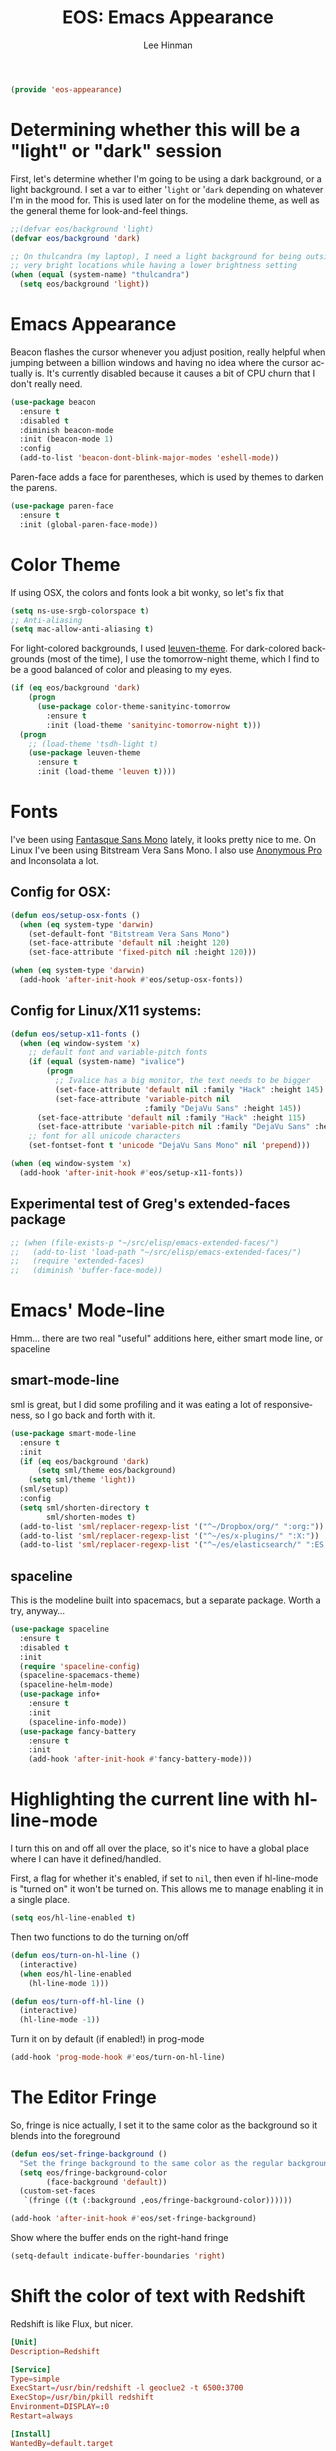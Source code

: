 #+TITLE: EOS: Emacs Appearance
#+AUTHOR: Lee Hinman
#+EMAIL: lee@writequit.org
#+LANGUAGE: en
#+PROPERTY: header-args:emacs-lisp :tangle yes
#+PROPERTY: header-args:sh :eval no
#+HTML_HEAD: <link rel="stylesheet" href="https://dakrone.github.io/org2.css" type="text/css" />
#+EXPORT_EXCLUDE_TAGS: noexport
#+OPTIONS: H:4 num:nil toc:t \n:nil @:t ::t |:t ^:{} -:t f:t *:t
#+OPTIONS: skip:nil d:(HIDE) tags:not-in-toc
#+STARTUP: fold nodlcheck lognotestate content

#+BEGIN_SRC emacs-lisp
(provide 'eos-appearance)
#+END_SRC

* Determining whether this will be a "light" or "dark" session
:PROPERTIES:
:VISIBILITY: all
:CUSTOM_ID: light-or-dark
:END:
First, let's determine whether I'm going to be using a dark background, or a
light background. I set a var to either '=light= or '=dark= depending on
whatever I'm in the mood for. This is used later on for the modeline theme, as
well as the general theme for look-and-feel things.

#+BEGIN_SRC emacs-lisp
;;(defvar eos/background 'light)
(defvar eos/background 'dark)

;; On thulcandra (my laptop), I need a light background for being outside and in
;; very bright locations while having a lower brightness setting
(when (equal (system-name) "thulcandra")
  (setq eos/background 'light))
#+END_SRC

* Emacs Appearance
:PROPERTIES:
:CUSTOM_ID: appearance
:END:

Beacon flashes the cursor whenever you adjust position, really helpful when
jumping between a billion windows and having no idea where the cursor actually
is. It's currently disabled because it causes a bit of CPU churn that I don't
really need.

#+BEGIN_SRC emacs-lisp
(use-package beacon
  :ensure t
  :disabled t
  :diminish beacon-mode
  :init (beacon-mode 1)
  :config
  (add-to-list 'beacon-dont-blink-major-modes 'eshell-mode))
#+END_SRC

Paren-face adds a face for parentheses, which is used by themes to darken the
parens.

#+BEGIN_SRC emacs-lisp
(use-package paren-face
  :ensure t
  :init (global-paren-face-mode))
#+END_SRC

* Color Theme
:PROPERTIES:
:CUSTOM_ID: color-theme
:END:
If using OSX, the colors and fonts look a bit wonky, so let's fix that

#+BEGIN_SRC emacs-lisp
(setq ns-use-srgb-colorspace t)
;; Anti-aliasing
(setq mac-allow-anti-aliasing t)
#+END_SRC

For light-colored backgrounds, I used [[https://github.com/fniessen/emacs-leuven-theme][leuven-theme]]. For dark-colored backgrounds
(most of the time), I use the tomorrow-night theme, which I find to be a good
balanced of color and pleasing to my eyes.

#+BEGIN_SRC emacs-lisp
(if (eq eos/background 'dark)
    (progn
      (use-package color-theme-sanityinc-tomorrow
        :ensure t
        :init (load-theme 'sanityinc-tomorrow-night t)))
  (progn
    ;; (load-theme 'tsdh-light t)
    (use-package leuven-theme
      :ensure t
      :init (load-theme 'leuven t))))
#+END_SRC

* Fonts
:PROPERTIES:
:CUSTOM_ID: fonts
:END:
I've been using [[https://github.com/belluzj/fantasque-sans][Fantasque Sans Mono]] lately, it looks pretty nice to me. On Linux
I've been using Bitstream Vera Sans Mono. I also use [[http://www.marksimonson.com/fonts/view/anonymous-pro][Anonymous Pro]] and
Inconsolata a lot.

** Config for OSX:
:PROPERTIES:
:CUSTOM_ID: osx
:END:

#+BEGIN_SRC emacs-lisp
(defun eos/setup-osx-fonts ()
  (when (eq system-type 'darwin)
    (set-default-font "Bitstream Vera Sans Mono")
    (set-face-attribute 'default nil :height 120)
    (set-face-attribute 'fixed-pitch nil :height 120)))

(when (eq system-type 'darwin)
  (add-hook 'after-init-hook #'eos/setup-osx-fonts))
#+END_SRC

** Config for Linux/X11 systems:
:PROPERTIES:
:CUSTOM_ID: linux
:END:

#+BEGIN_SRC emacs-lisp
(defun eos/setup-x11-fonts ()
  (when (eq window-system 'x)
    ;; default font and variable-pitch fonts
    (if (equal (system-name) "ivalice")
        (progn
          ;; Ivalice has a big monitor, the text needs to be bigger
          (set-face-attribute 'default nil :family "Hack" :height 145)
          (set-face-attribute 'variable-pitch nil
                              :family "DejaVu Sans" :height 145))
      (set-face-attribute 'default nil :family "Hack" :height 115)
      (set-face-attribute 'variable-pitch nil :family "DejaVu Sans" :height 115))
    ;; font for all unicode characters
    (set-fontset-font t 'unicode "DejaVu Sans Mono" nil 'prepend)))

(when (eq window-system 'x)
  (add-hook 'after-init-hook #'eos/setup-x11-fonts))
#+END_SRC

** Experimental test of Greg's extended-faces package
:PROPERTIES:
:CUSTOM_ID: h:4ec2fb0e-19b0-4751-9422-3df7da548a62
:END:

#+BEGIN_SRC emacs-lisp
;; (when (file-exists-p "~/src/elisp/emacs-extended-faces/")
;;   (add-to-list 'load-path "~/src/elisp/emacs-extended-faces/")
;;   (require 'extended-faces)
;;   (diminish 'buffer-face-mode))
#+END_SRC

* Emacs' Mode-line
:PROPERTIES:
:CUSTOM_ID: modeline
:END:

Hmm... there are two real "useful" additions here, either smart mode line, or
spaceline

** smart-mode-line

sml is great, but I did some profiling and it was eating a lot of
responsiveness, so I go back and forth with it.

#+BEGIN_SRC emacs-lisp
(use-package smart-mode-line
  :ensure t
  :init
  (if (eq eos/background 'dark)
      (setq sml/theme eos/background)
    (setq sml/theme 'light))
  (sml/setup)
  :config
  (setq sml/shorten-directory t
        sml/shorten-modes t)
  (add-to-list 'sml/replacer-regexp-list '("^~/Dropbox/org/" ":org:"))
  (add-to-list 'sml/replacer-regexp-list '("^~/es/x-plugins/" ":X:"))
  (add-to-list 'sml/replacer-regexp-list '("^~/es/elasticsearch/" ":ES:") t))
#+END_SRC

** spaceline

This is the modeline built into spacemacs, but a separate package. Worth a try, anyway...

#+BEGIN_SRC emacs-lisp
(use-package spaceline
  :ensure t
  :disabled t
  :init
  (require 'spaceline-config)
  (spaceline-spacemacs-theme)
  (spaceline-helm-mode)
  (use-package info+
    :ensure t
    :init
    (spaceline-info-mode))
  (use-package fancy-battery
    :ensure t
    :init
    (add-hook 'after-init-hook #'fancy-battery-mode)))
#+END_SRC

* Highlighting the current line with hl-line-mode

I turn this on and off all over the place, so it's nice to have a global place
where I can have it defined/handled.

First, a flag for whether it's enabled, if set to =nil=, then even if
hl-line-mode is "turned on" it won't be turned on. This allows me to manage
enabling it in a single place.

#+BEGIN_SRC emacs-lisp
(setq eos/hl-line-enabled t)
#+END_SRC

Then two functions to do the turning on/off

#+BEGIN_SRC emacs-lisp
(defun eos/turn-on-hl-line ()
  (interactive)
  (when eos/hl-line-enabled
    (hl-line-mode 1)))

(defun eos/turn-off-hl-line ()
  (interactive)
  (hl-line-mode -1))
#+END_SRC

Turn it on by default (if enabled!) in prog-mode

#+BEGIN_SRC emacs-lisp
(add-hook 'prog-mode-hook #'eos/turn-on-hl-line)
#+END_SRC

* The Editor Fringe
:PROPERTIES:
:CUSTOM_ID: fringe
:END:

So, fringe is nice actually, I set it to the same color as the background so it
blends into the foreground

#+BEGIN_SRC emacs-lisp
(defun eos/set-fringe-background ()
  "Set the fringe background to the same color as the regular background."
  (setq eos/fringe-background-color
        (face-background 'default))
  (custom-set-faces
   `(fringe ((t (:background ,eos/fringe-background-color))))))

(add-hook 'after-init-hook #'eos/set-fringe-background)
#+END_SRC

Show where the buffer ends on the right-hand fringe

#+BEGIN_SRC emacs-lisp
(setq-default indicate-buffer-boundaries 'right)
#+END_SRC

* Shift the color of text with Redshift
:PROPERTIES:
:CUSTOM_ID: redshift
:END:

Redshift is like Flux, but nicer.

#+BEGIN_SRC conf :tangle out/redshift.service
[Unit]
Description=Redshift

[Service]
Type=simple
ExecStart=/usr/bin/redshift -l geoclue2 -t 6500:3700
ExecStop=/usr/bin/pkill redshift
Environment=DISPLAY=:0
Restart=always

[Install]
WantedBy=default.target
#+END_SRC

#+BEGIN_SRC sh :tangle sh/install-redshift.sh
deb-install redshift
rpm-install redshift
ln -sfv $PWD/out/redshift.service ~/.config/systemd/user/redshift.service
systemctl --user daemon-reload
systemctl --user enable redshift
systemctl --user start redshift
#+END_SRC

* Variable width font hacks
:PROPERTIES:
:CUSTOM_ID: variable-width-fonts
:END:

So, variable font width is really nice in GUI emacs, with org-mode however,
almost all of my source blocks don't look that great without a fixed-width font
(as well as tables, verbatim, etc).

So, there is a way to hack around thing. This relies on a custom patch to
org-mode that looks like:

#+BEGIN_SRC diff :tangle no
diff --git a/lisp/org-faces.el b/lisp/org-faces.el
index 941a604..abc646c 100644
--- a/lisp/org-faces.el
+++ b/lisp/org-faces.el
@@ -537,6 +537,9 @@ follows a #+DATE:, #+AUTHOR: or #+EMAIL: keyword."
   "Face used for the line delimiting the end of source blocks."
   :group 'org-faces)

+(defface org-block-background '((t ()))
+  "Face used for the source block background.")
+
 (defface org-verbatim
   (org-compatible-face 'shadow
     '((((class color grayscale) (min-colors 88) (background light))
diff --git a/lisp/org.el b/lisp/org.el
index af68539..b2c8309 100644
--- a/lisp/org.el
+++ b/lisp/org.el
@@ -5932,6 +5932,15 @@ by a #."
              (cond
               ((and lang (not (string= lang "")) org-src-fontify-natively)
                (org-src-font-lock-fontify-block lang block-start block-end)
+               ;; remove old background overlays
+               (mapc (lambda (ov)
+                       (if (eq (overlay-get ov 'face) 'org-block-background)
+                           (delete-overlay ov)))
+                     (overlays-at (/ (+ beg1 block-end) 2)))
+               ;; add a background overlay
+               (setq ovl (make-overlay beg1 block-end))
+                (overlay-put ovl 'face 'org-block-background)
+                (overlay-put ovl 'evaporate t) ; make it go away when empty
                (add-text-properties beg1 block-end '(src-block t)))
               (quoting
                (add-text-properties beg1 (min (point-max) (1+ end1))

#+END_SRC

To re-add support for the =org-block-background= face that was removed in 8.3+.

Then, you can do something like this:

#+BEGIN_SRC emacs-lisp
(when (and window-system
           ;; Only if I have a custom patched org-mode
           (file-exists-p "~/src/elisp/org-mode"))
  (add-hook 'org-mode-hook 'variable-pitch-mode)
  (add-hook 'markdown-mode-hook 'variable-pitch-mode)

  (defun eos/adjoin-to-list-or-symbol (element list-or-symbol)
    (let ((list (if (not (listp list-or-symbol))
                    (list list-or-symbol)
                  list-or-symbol)))
      (require 'cl-lib)
      (cl-adjoin element list)))

  ;; Fontify certain org things with fixed-width
  (eval-after-load "org"
    '(mapc
      (lambda (face)
        (set-face-attribute
         face nil
         :inherit
         (eos/adjoin-to-list-or-symbol
          'fixed-pitch
          (face-attribute face :inherit))))
      (list 'org-code 'org-block 'org-table 'org-block-background
            'org-verbatim 'org-formula 'org-macro)))

  ;; Fontify certain markdown things with fixed-width
  (eval-after-load "markdown-mode"
    '(mapc
      (lambda (face)
        (set-face-attribute
         face nil
         :inherit
         (eos/adjoin-to-list-or-symbol
          'fixed-pitch
          (face-attribute face :inherit))))
      (list 'markdown-pre-face 'markdown-inline-code-face))))
#+END_SRC

Great credit for this goes to [[https://yoo2080.wordpress.com/2013/05/30/monospace-font-in-tables-and-source-code-blocks-in-org-mode-proportional-font-in-other-parts/][this blog post.]]

* Rainbow delimiters (but not the way you think)
This is instead used to highlight unmatching parens and the like, lovingly taken
from
http://timothypratley.blogspot.ru/2015/07/seven-specialty-emacs-settings-with-big.html

This is currently disabled because rainbow-delimiters is too much fruit salad
with the tomorrow-night theme.

#+BEGIN_SRC emacs-lisp
(use-package rainbow-delimiters
  :ensure t
  :disabled t
  :init
  (add-hook 'prog-mode-hook 'rainbow-delimiters-mode)
  :config
  (set-face-attribute 'rainbow-delimiters-unmatched-face nil
                      :foreground 'unspecified
                      :inherit 'error))
#+END_SRC

* Custom colors in buffer-local faces

So, I really like using a theme that uses something like [[https://github.com/ankurdave/color-identifiers-mode][color-identifiers-mode]],
but it's just too many colors when using a regular theme (which is why I was
originally using tao-theme for it since it's monochromatic).

The thing is, I'd like to have things monochrome where color-identifiers works
and have regular highlighting on modes where it doesn't. This unfortunately
requires that the face be buffer-local, so I need a tool to do that.

#+BEGIN_SRC emacs-lisp
(defun eos/make-local-face (face-name &rest args)
  "Make a buffer face local"
  (interactive)
  (let ((local-face (intern (concat (symbol-name face-name) "-local"))))
    ;; First create new face which is a copy of the old face
    (copy-face face-name local-face)
    (apply 'set-face-attribute local-face nil args)
    (set (make-local-variable face-name) local-face)))
#+END_SRC

Now, we can use that setting to modify a bunch of things before
color-identifiers-mode is activated. In this case, however, only before
java-mode applies the color-identifiers configuration.

#+BEGIN_SRC emacs-lisp
(use-package color-identifiers-mode
  :ensure t
  :init
  (defun eos/turn-on-color-identifiers ()
    (interactive)
    (let ((faces '(;; font-lock-comment-face
                   ;; font-lock-comment-delimiter-face
                   font-lock-constant-face
                   font-lock-type-face
                   font-lock-function-name-face
                   font-lock-variable-name-face
                   ;; font-lock-keyword-face
                   ;; font-lock-string-face
                   ;; font-lock-builtin-face
                   font-lock-preprocessor-face
                   font-lock-warning-face
                   font-lock-doc-face)))
      (dolist (face faces)
        (eos/make-local-face face :foreground nil))
      (eos/make-local-face 'font-lock-keyword-face :foreground nil :weight 'bold)
      (eos/make-local-face 'font-lock-builtin-face :foreground nil :weight 'bold)
      (color-identifiers-mode 1)))
  (add-hook 'java-mode-hook #'eos/turn-on-color-identifiers)
  (add-hook 'emacs-lisp-mode-hook #'color-identifiers-mode))
#+END_SRC

